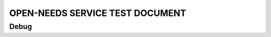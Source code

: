OPEN-NEEDS SERVICE TEST DOCUMENT
================================

.. needservice:: open-needs
   :params: skip=0;limit=4

Debug
-----

.. .. needservice:: open-needs
   :params: skip=0;limit=2
   :debug:
